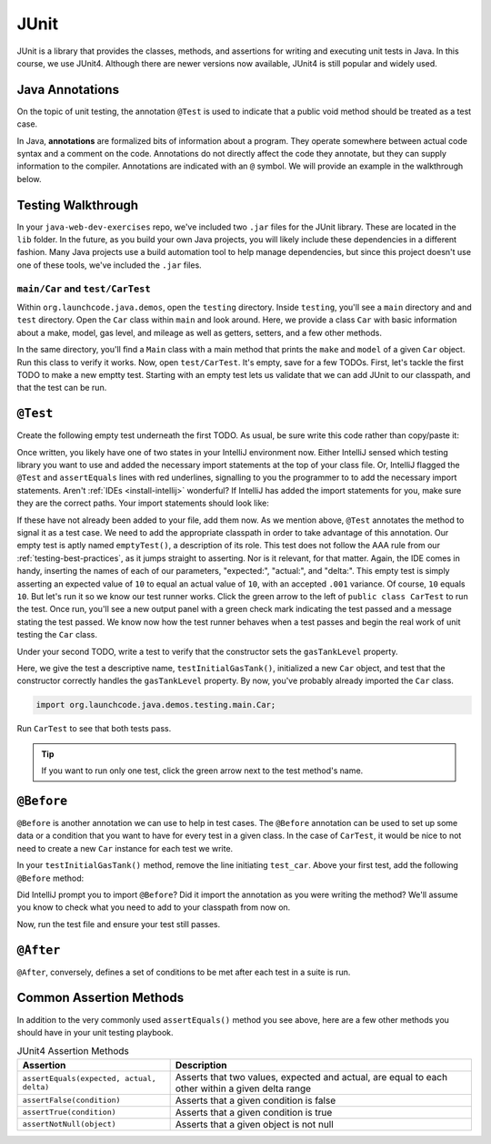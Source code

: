 JUnit
=====

JUnit is a library that provides the classes, methods, and assertions
for writing and executing unit tests in Java. In this course, 
we use JUnit4. Although there are newer versions now available, 
JUnit4 is still popular and widely used.

Java Annotations
^^^^^^^^^^^^^^^^

.. index:: ! annotations

On the topic of unit testing, the annotation ``@Test`` is used to 
indicate that a public void method should be treated as a test case.

In Java, **annotations** are formalized bits of information about a program. They operate
somewhere between actual code syntax and a comment on the code. Annotations do not 
directly affect the code they annotate, but they can supply information to the compiler.
Annotations are indicated with an ``@`` symbol. We will provide an example in the 
walkthrough below.


Testing Walkthrough
^^^^^^^^^^^^^^^^^^^

In your ``java-web-dev-exercises`` repo, we've included two ``.jar`` files for the JUnit 
library. These are located in the ``lib`` folder. In the future, as you build your own
Java projects, you will likely include these dependencies in a different fashion. Many Java
projects use a build automation tool to help manage dependencies, but since this project 
doesn't use one of these tools, we've included the ``.jar`` files.

``main/Car`` and ``test/CarTest``
~~~~~~~~~~~~~~~~~~~~~~~~~~~~~~~~~

Within ``org.launchcode.java.demos``, open the ``testing`` directory. Inside ``testing``, you'll
see a ``main`` directory and and ``test`` directory. Open the ``Car`` class within ``main`` and 
look around. Here, we provide a class ``Car`` with basic information about a make, model, 
gas level, and mileage as well as getters, setters, and a few other methods. 

In the same directory, you'll find a ``Main`` class with a main method that prints the
``make`` and ``model`` of a given ``Car`` object. Run this class to verify it works.
Now, open ``test/CarTest``. It's empty, save for a few TODOs. First, let's tackle the
first TODO to make a new emptty test. Starting with an empty test lets us validate that we can 
add JUnit to our classpath, and that the test can be run.

``@Test``
^^^^^^^^^

Create the following empty test underneath the first TODO. As usual,
be sure write this code rather than copy/paste it:

.. sourcecode:: java
   :linenos:

   //TODO: add emptyTest so we can configure our runtime environment
   @Test
   public void emptyTest() {
      assertEquals(10,10,.001);
   }

Once written, you likely have one of two states in your IntelliJ environment now. 
Either IntelliJ sensed which testing library you want to use and added the necessary 
import statements at the top of your class file. Or, IntelliJ flagged the ``@Test``
and ``assertEquals`` lines with red underlines, signalling to you the programmer to 
to add the necessary import statements.
Aren't :ref:`IDEs <install-intellij>` wonderful? 
If IntelliJ has added the import statements for you, make sure they
are the correct paths. Your import statements should look like:

.. sourcecode:: java
   :linenos:

   import org.junit.Test;
   import static org.junit.Assert.assertEquals;

If these have not already been added to your file, add them now. As we mention above,
``@Test`` annotates the method to signal it as a test case. We need to add the appropriate
classpath in order to take advantage of this annotation. Our empty test is aptly named
``emptyTest()``, a description of its role. This test does not follow the AAA rule from 
our :ref:`testing-best-practices`, as it jumps straight to asserting. Nor is it relevant,
for that matter. Again, the IDE comes in handy, inserting the names of each of our parameters,
"expected:", "actual:", and "delta:". This empty test is simply asserting an expected 
value of ``10`` to equal an actual value of ``10``, with an accepted ``.001`` variance.
Of course, ``10`` equals ``10``. But let's run it so we know our test runner works. Click
the green arrow to the left of ``public class CarTest`` to run the test. Once run, you'll
see a new output panel with a green check mark indicating the test passed and a message 
stating the test passed. We know now how the test runner behaves when a test passes and 
begin the real work of unit testing the ``Car`` class.

Under your second TODO, write a test to verify that the constructor sets the 
``gasTankLevel`` property.

.. sourcecode:: java
   :linenos:

   //TODO: constructor sets gasTankLevel properly
   @Test
   public void testInitialGasTank() {
      Car test_car = new Car("Toyota", "Prius", 10, 50);
      assertEquals(10, test_car.getGasTankLevel(), .001);
   }

Here, we give the test a descriptive name, ``testInitialGasTank()``, initialized a new 
``Car`` object, and test that the constructor correctly handles the ``gasTankLevel`` property.
By now, you've probably already imported the ``Car`` class.

.. sourcecode:: java

   import org.launchcode.java.demos.testing.main.Car;

Run ``CarTest`` to see that both tests pass. 

.. tip::

   If you want to run only one test, click the green arrow next to the test method's name.

``@Before``
^^^^^^^^^^^

``@Before`` is another annotation we can use to help in test cases. The ``@Before``
annotation can be used to set up some data or a condition that you want to have for 
every test in a given class. In the case of ``CarTest``, it would be nice to not need to
create a new ``Car`` instance for each test we write. 

In your ``testInitialGasTank()`` method, remove the line initiating ``test_car``. 
Above your first test, add the following ``@Before`` method:

.. sourcecode:: java
   :linenos:

   Car test_car;

   @Before
   public void createCarObject() {
      test_car = new Car("Toyota", "Prius", 10, 50);
   }

Did IntelliJ prompt you to import ``@Before``? Did it import the annotation as you were 
writing the method? We'll assume you know to check what you need to add to your classpath
from now on. 

Now, run the test file and ensure your test still passes.

``@After``
^^^^^^^^^^

``@After``, conversely, defines a set of conditions to be met after each test in a 
suite is run.

Common Assertion Methods
^^^^^^^^^^^^^^^^^^^^^^^^

In addition to the very commonly used ``assertEquals()`` method
you see above, here are a few other methods you should have in 
your unit testing playbook.

.. list-table:: JUnit4 Assertion Methods
   :header-rows: 1

   + - Assertion
     - Description
   + - ``assertEquals(expected, actual, delta)``
     - Asserts that two values, expected and actual, are equal to each other within a given delta range
   + - ``assertFalse(condition)``
     - Asserts that a given condition is false
   + - ``assertTrue(condition)``
     - Asserts that a given condition is true
   + - ``assertNotNull(object)``
     - Asserts that a given object is not null


